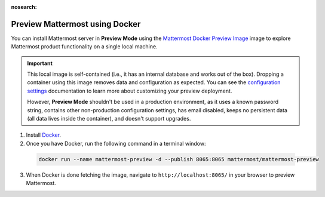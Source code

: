 :nosearch:
.. This page is intentionally not accessible via the LHS navigation pane because it's common content included on other docs pages.

Preview Mattermost using Docker
-------------------------------

You can install Mattermost server in **Preview Mode** using the `Mattermost Docker Preview Image <https://github.com/mattermost/mattermost-docker-preview>`__ image to explore Mattermost product functionality on a single local machine.

.. important::

    This local image is self-contained (i.e., it has an internal database and works out of the box). Dropping a container using this image removes data and configuration as expected. You can see the `configuration settings <https://docs.mattermost.com/configure/configuration-settings.html>`__ documentation to learn more about customizing your preview deployment.
    
    However, **Preview Mode** shouldn't be used in a production environment, as it uses a known password string, contains other non-production configuration settings, has email disabled, keeps no persistent data (all data lives inside the container), and doesn't support upgrades. 

1. Install `Docker <https://www.docker.com/get-started/>`__.

2. Once you have Docker, run the following command in a terminal window:

  .. code:: bash

    docker run --name mattermost-preview -d --publish 8065:8065 mattermost/mattermost-preview

3. When Docker is done fetching the image, navigate to ``http://localhost:8065/`` in your browser to preview Mattermost.